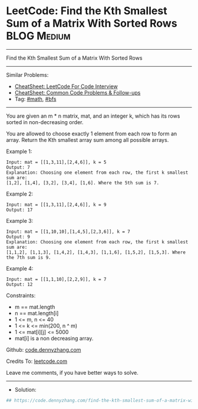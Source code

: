 * LeetCode: Find the Kth Smallest Sum of a Matrix With Sorted Rows :BLOG:Medium:
#+STARTUP: showeverything
#+OPTIONS: toc:nil \n:t ^:nil creator:nil d:nil
:PROPERTIES:
:type:     bfs, math
:END:
---------------------------------------------------------------------
Find the Kth Smallest Sum of a Matrix With Sorted Rows
---------------------------------------------------------------------
#+BEGIN_HTML
<a href="https://github.com/dennyzhang/code.dennyzhang.com/tree/master/problems/find-the-kth-smallest-sum-of-a-matrix-with-sorted-rows"><img align="right" width="200" height="183" src="https://www.dennyzhang.com/wp-content/uploads/denny/watermark/github.png" /></a>
#+END_HTML
Similar Problems:
- [[https://cheatsheet.dennyzhang.com/cheatsheet-leetcode-A4][CheatSheet: LeetCode For Code Interview]]
- [[https://cheatsheet.dennyzhang.com/cheatsheet-followup-A4][CheatSheet: Common Code Problems & Follow-ups]]
- Tag: [[https://code.dennyzhang.com/review-math][#math]], [[https://code.dennyzhang.com/review-bfs][#bfs]]
---------------------------------------------------------------------
You are given an m * n matrix, mat, and an integer k, which has its rows sorted in non-decreasing order.

You are allowed to choose exactly 1 element from each row to form an array. Return the Kth smallest array sum among all possible arrays.
 
Example 1:
#+BEGIN_EXAMPLE
Input: mat = [[1,3,11],[2,4,6]], k = 5
Output: 7
Explanation: Choosing one element from each row, the first k smallest sum are:
[1,2], [1,4], [3,2], [3,4], [1,6]. Where the 5th sum is 7.  
#+END_EXAMPLE

Example 2:
#+BEGIN_EXAMPLE
Input: mat = [[1,3,11],[2,4,6]], k = 9
Output: 17
#+END_EXAMPLE

Example 3:
#+BEGIN_EXAMPLE
Input: mat = [[1,10,10],[1,4,5],[2,3,6]], k = 7
Output: 9
Explanation: Choosing one element from each row, the first k smallest sum are:
[1,1,2], [1,1,3], [1,4,2], [1,4,3], [1,1,6], [1,5,2], [1,5,3]. Where the 7th sum is 9.  
#+END_EXAMPLE

Example 4:
#+BEGIN_EXAMPLE
Input: mat = [[1,1,10],[2,2,9]], k = 7
Output: 12
#+END_EXAMPLE
 
Constraints:

- m == mat.length
- n == mat.length[i]
- 1 <= m, n <= 40
- 1 <= k <= min(200, n ^ m)
- 1 <= mat[i][j] <= 5000
- mat[i] is a non decreasing array.

Github: [[https://github.com/dennyzhang/code.dennyzhang.com/tree/master/problems/find-the-kth-smallest-sum-of-a-matrix-with-sorted-rows][code.dennyzhang.com]]

Credits To: [[https://leetcode.com/problems/find-the-kth-smallest-sum-of-a-matrix-with-sorted-rows/description/][leetcode.com]]

Leave me comments, if you have better ways to solve.
---------------------------------------------------------------------
- Solution:

#+BEGIN_SRC python
## https://code.dennyzhang.com/find-the-kth-smallest-sum-of-a-matrix-with-sorted-rows

#+END_SRC

#+BEGIN_HTML
<div style="overflow: hidden;">
<div style="float: left; padding: 5px"> <a href="https://www.linkedin.com/in/dennyzhang001"><img src="https://www.dennyzhang.com/wp-content/uploads/sns/linkedin.png" alt="linkedin" /></a></div>
<div style="float: left; padding: 5px"><a href="https://github.com/dennyzhang"><img src="https://www.dennyzhang.com/wp-content/uploads/sns/github.png" alt="github" /></a></div>
<div style="float: left; padding: 5px"><a href="https://www.dennyzhang.com/slack" target="_blank" rel="nofollow"><img src="https://www.dennyzhang.com/wp-content/uploads/sns/slack.png" alt="slack"/></a></div>
</div>
#+END_HTML
